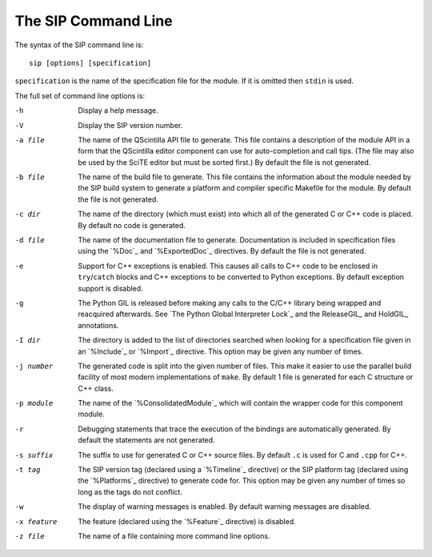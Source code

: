 The SIP Command Line
====================

The syntax of the SIP command line is::

    sip [options] [specification]

``specification`` is the name of the specification file for the module.  If it
is omitted then ``stdin`` is used.

The full set of command line options is:

-h      Display a help message.
-V      Display the SIP version number.
-a file
        The name of the QScintilla API file to generate.  This file contains a
        description of the module API in a form that the QScintilla editor
        component can use for auto-completion and call tips.  (The file may
        also be used by the SciTE editor but must be sorted first.)  By default
        the file is not generated.
-b file
        The name of the build file to generate.  This file contains the
        information about the module needed by the SIP build system to generate
        a platform and compiler specific Makefile for the module.  By default
        the file is not generated.
-c dir  The name of the directory (which must exist) into which all of the
        generated C or C++ code is placed.  By default no code is generated.
-d file
        The name of the documentation file to generate.  Documentation is
        included in specification files using the `%Doc`_ and `%ExportedDoc`_
        directives.  By default the file is not generated.
-e      Support for C++ exceptions is enabled.  This causes all calls to C++
        code to be enclosed in ``try``/``catch`` blocks and C++ exceptions to
        be converted to Python exceptions.  By default exception support is
        disabled.
-g      The Python GIL is released before making any calls to the C/C++ library
        being wrapped and reacquired afterwards.  See `The Python Global
        Interpreter Lock`_ and the ReleaseGIL_ and HoldGIL_ annotations.
-I dir  The directory is added to the list of directories searched when looking
        for a specification file given in an `%Include`_ or `%Import`_
        directive.  This option may be given any number of times.
-j number
        The generated code is split into the given number of files.  This make
        it easier to use the parallel build facility of most modern
        implementations of ``make``.  By default 1 file is generated for each C
        structure or C++ class.
-p module
        The name of the `%ConsolidatedModule`_ which will contain the wrapper
        code for this component module.
-r      Debugging statements that trace the execution of the bindings are
        automatically generated.  By default the statements are not generated.
-s suffix
        The suffix to use for generated C or C++ source files.  By default
        ``.c`` is used for C and ``.cpp`` for C++.
-t tag  The SIP version tag (declared using a `%Timeline`_ directive) or the
        SIP platform tag (declared using the `%Platforms`_ directive) to
        generate code for.  This option may be given any number of times so
        long as the tags do not conflict.
-w      The display of warning messages is enabled.  By default warning
        messages are disabled.
-x feature
        The feature (declared using the `%Feature`_ directive) is disabled.
-z file
        The name of a file containing more command line options.
